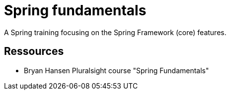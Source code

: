 = Spring fundamentals

A Spring training focusing on the Spring Framework (core) features.

== Ressources

* Bryan Hansen Pluralsight course "Spring Fundamentals"


